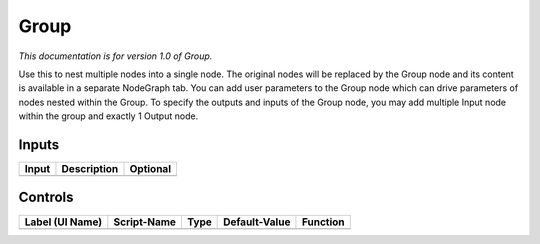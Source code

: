.. _fr.inria.built-in.Group:

Group
=====

*This documentation is for version 1.0 of Group.*

Use this to nest multiple nodes into a single node. The original nodes will be replaced by the Group node and its content is available in a separate NodeGraph tab. You can add user parameters to the Group node which can drive parameters of nodes nested within the Group. To specify the outputs and inputs of the Group node, you may add multiple Input node within the group and exactly 1 Output node.

Inputs
------

+---------+---------------+------------+
| Input   | Description   | Optional   |
+=========+===============+============+
+---------+---------------+------------+

Controls
--------

+-------------------+---------------+--------+-----------------+------------+
| Label (UI Name)   | Script-Name   | Type   | Default-Value   | Function   |
+===================+===============+========+=================+============+
+-------------------+---------------+--------+-----------------+------------+

